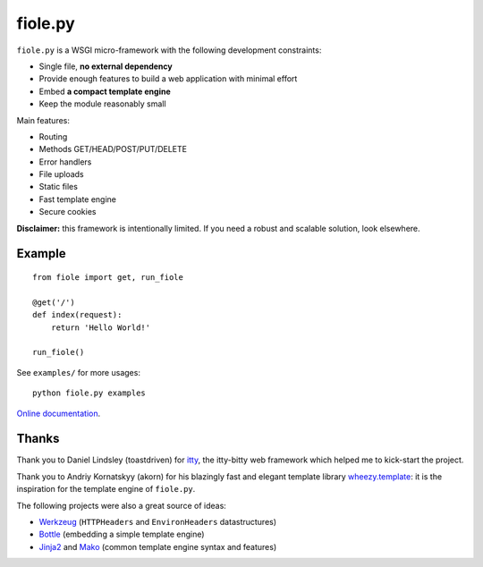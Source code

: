 ========
fiole.py
========

``fiole.py`` is a WSGI micro-framework with the following development
constraints:

* Single file, **no external dependency**
* Provide enough features to build a web application with minimal effort
* Embed **a compact template engine**
* Keep the module reasonably small


Main features:

* Routing
* Methods GET/HEAD/POST/PUT/DELETE
* Error handlers
* File uploads
* Static files
* Fast template engine
* Secure cookies


**Disclaimer:** this framework is intentionally limited.  If you need a robust
and scalable solution, look elsewhere.


Example
=======

::

  from fiole import get, run_fiole

  @get('/')
  def index(request):
      return 'Hello World!'

  run_fiole()

See ``examples/`` for more usages:

::

  python fiole.py examples


`Online documentation <https://fiole.readthedocs.org/en/latest/>`_.


Thanks
======

Thank you to Daniel Lindsley (toastdriven) for `itty
<https://github.com/toastdriven/itty#readme>`_, the itty-bitty web framework
which helped me to kick-start the project.

Thank you to Andriy Kornatskyy (akorn) for his blazingly fast and elegant
template library `wheezy.template <http://pythonhosted.org/wheezy.template/>`_:
it is the inspiration for the template engine of ``fiole.py``.

The following projects were also a great source of ideas:

* `Werkzeug <http://werkzeug.pocoo.org/>`_ (``HTTPHeaders`` and
  ``EnvironHeaders`` datastructures)
* `Bottle <http://bottlepy.org/>`_ (embedding a simple template engine)
* `Jinja2 <http://jinja.pocoo.org/>`_ and `Mako
  <http://www.makotemplates.org/>`_ (common template engine syntax and
  features)


.. image:: https://travis-ci.org/florentx/fiole.png?branch=master
   :target: https://travis-ci.org/florentx/fiole
   :alt: Build status
